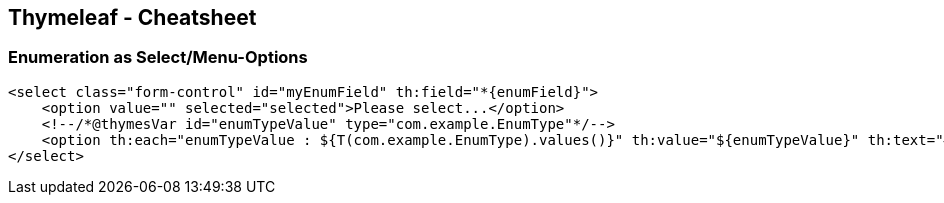 == Thymeleaf - Cheatsheet

=== Enumeration as Select/Menu-Options

[source,xml]
----
<select class="form-control" id="myEnumField" th:field="*{enumField}">
    <option value="" selected="selected">Please select...</option>
    <!--/*@thymesVar id="enumTypeValue" type="com.example.EnumType"*/-->
    <option th:each="enumTypeValue : ${T(com.example.EnumType).values()}" th:value="${enumTypeValue}" th:text="#{'enumTypeValue.' + ${enumTypeValue.name().toLowerCase()}}">Type Label</option>
</select>
----